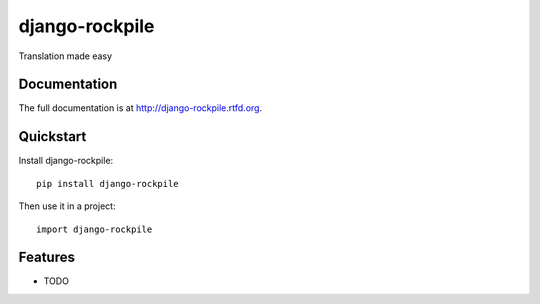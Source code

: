 =============================
django-rockpile
=============================

.. image:: https://badge.fury.io/py/django-rockpile.png
    :target: http://badge.fury.io/py/django-rockpile
    
.. image:: https://travis-ci.org/rockpile-it/django-rockpile.png?branch=master
        :target: https://travis-ci.org/rockpile-it/django-rockpile

.. image:: https://coveralls.io/repos/rockpile-it/django-rockpile/badge.png
        :target: https://coveralls.io/r/rockpile-it/django-rockpile

.. image:: https://pypip.in/d/django-rockpile/badge.png
        :target: https://crate.io/packages/django-rockpile?version=latest


Translation made easy

Documentation
-------------

The full documentation is at http://django-rockpile.rtfd.org.

Quickstart
----------

Install django-rockpile::

    pip install django-rockpile

Then use it in a project::

	import django-rockpile

Features
--------

* TODO

